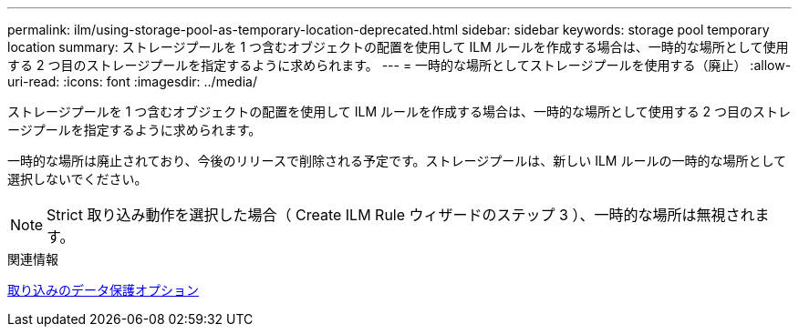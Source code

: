 ---
permalink: ilm/using-storage-pool-as-temporary-location-deprecated.html 
sidebar: sidebar 
keywords: storage pool temporary location 
summary: ストレージプールを 1 つ含むオブジェクトの配置を使用して ILM ルールを作成する場合は、一時的な場所として使用する 2 つ目のストレージプールを指定するように求められます。 
---
= 一時的な場所としてストレージプールを使用する（廃止）
:allow-uri-read: 
:icons: font
:imagesdir: ../media/


[role="lead"]
ストレージプールを 1 つ含むオブジェクトの配置を使用して ILM ルールを作成する場合は、一時的な場所として使用する 2 つ目のストレージプールを指定するように求められます。

一時的な場所は廃止されており、今後のリリースで削除される予定です。ストレージプールは、新しい ILM ルールの一時的な場所として選択しないでください。


NOTE: Strict 取り込み動作を選択した場合（ Create ILM Rule ウィザードのステップ 3 ）、一時的な場所は無視されます。

.関連情報
xref:data-protection-options-for-ingest.adoc[取り込みのデータ保護オプション]
